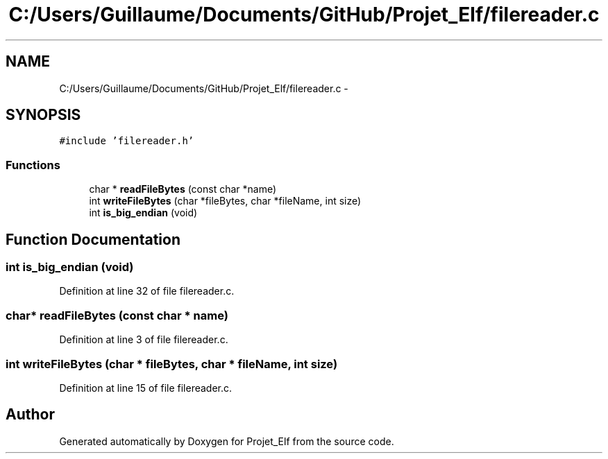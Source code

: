.TH "C:/Users/Guillaume/Documents/GitHub/Projet_Elf/filereader.c" 3 "Fri Jan 15 2016" "Projet_Elf" \" -*- nroff -*-
.ad l
.nh
.SH NAME
C:/Users/Guillaume/Documents/GitHub/Projet_Elf/filereader.c \- 
.SH SYNOPSIS
.br
.PP
\fC#include 'filereader\&.h'\fP
.br

.SS "Functions"

.in +1c
.ti -1c
.RI "char * \fBreadFileBytes\fP (const char *name)"
.br
.ti -1c
.RI "int \fBwriteFileBytes\fP (char *fileBytes, char *fileName, int size)"
.br
.ti -1c
.RI "int \fBis_big_endian\fP (void)"
.br
.in -1c
.SH "Function Documentation"
.PP 
.SS "int is_big_endian (void)"

.PP
Definition at line 32 of file filereader\&.c\&.
.SS "char* readFileBytes (const char * name)"

.PP
Definition at line 3 of file filereader\&.c\&.
.SS "int writeFileBytes (char * fileBytes, char * fileName, int size)"

.PP
Definition at line 15 of file filereader\&.c\&.
.SH "Author"
.PP 
Generated automatically by Doxygen for Projet_Elf from the source code\&.
